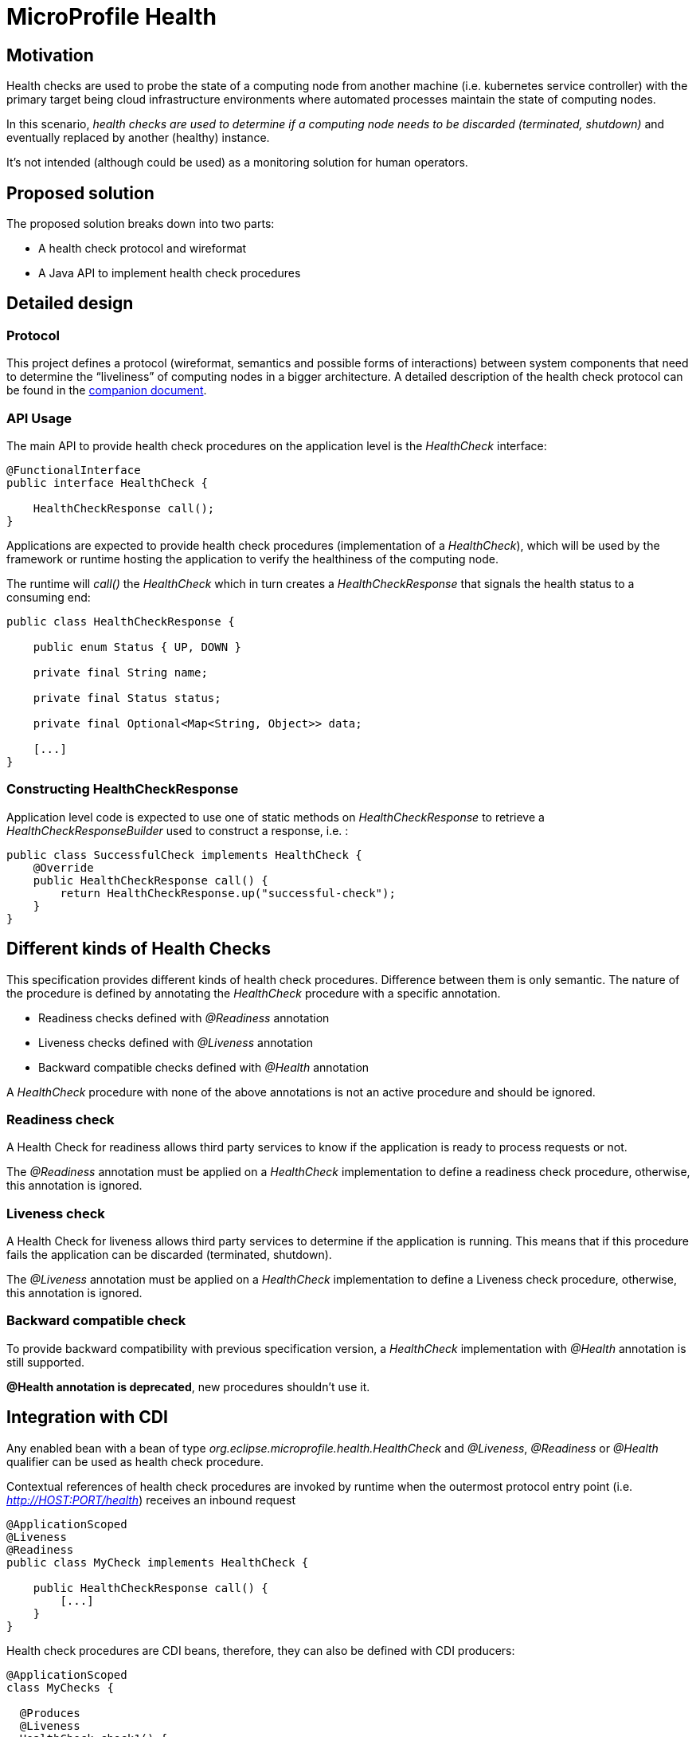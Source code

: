//
// Copyright (c) 2016-2020 Contributors to the Eclipse Foundation
//
// See the NOTICES file(s) distributed with this work for additional
// information regarding copyright ownership.
//
// Licensed under the Apache License, Version 2.0 (the "License");
// you may not use this file except in compliance with the License.
// You may obtain a copy of the License at
//
//     http://www.apache.org/licenses/LICENSE-2.0
//
// Unless required by applicable law or agreed to in writing, software
// distributed under the License is distributed on an "AS IS" BASIS,
// WITHOUT WARRANTIES OR CONDITIONS OF ANY KIND, either express or implied.
// See the License for the specific language governing permissions and
// limitations under the License.
//

= MicroProfile Health

== Motivation

Health checks are used to probe the state of a computing node from another machine (i.e. kubernetes service controller) with the primary target being cloud infrastructure environments where automated processes maintain the state of computing nodes.

In this scenario, _health checks are used to determine if a computing node needs to be discarded (terminated, shutdown)_ and eventually replaced by another (healthy) instance.

It’s not intended (although could be used) as a monitoring solution for human operators.

== Proposed solution

The proposed solution breaks down into two parts:

- A health check protocol and wireformat
- A Java API to implement health check procedures

== Detailed design

=== Protocol

This project defines a protocol (wireformat, semantics and possible forms of interactions) between system components that need to determine the “liveliness” of computing nodes in a bigger architecture.
A detailed description of the health check protocol can be found in the link:https://github.com/eclipse/microprofile-health/tree/master/spec/src/main/asciidoc/protocol-wireformat.adoc[companion document].

=== API Usage

The main API to provide health check procedures on the application level is the _HealthCheck_ interface:

```java
@FunctionalInterface
public interface HealthCheck {

    HealthCheckResponse call();
}
```

Applications are expected to provide health check procedures (implementation of a _HealthCheck_), which will be used by the framework or runtime hosting the application to verify the healthiness of the computing node.

The runtime will _call()_ the _HealthCheck_ which in turn creates a _HealthCheckResponse_ that signals the health status to a consuming end:

```java
public class HealthCheckResponse {

    public enum Status { UP, DOWN }

    private final String name;
    
    private final Status status;
    
    private final Optional<Map<String, Object>> data;
    
    [...]
}
```

=== Constructing HealthCheckResponse

Application level code is expected to use one of static methods on _HealthCheckResponse_ to retrieve a _HealthCheckResponseBuilder_ used to construct a response, i.e. :

```java
public class SuccessfulCheck implements HealthCheck {
    @Override
    public HealthCheckResponse call() {
        return HealthCheckResponse.up("successful-check");
    }
}
```

== Different kinds of Health Checks

This specification provides different kinds of health check procedures.
Difference between them is only semantic.
The nature of the procedure is defined by annotating the _HealthCheck_ procedure with a specific annotation.

* Readiness checks defined with _@Readiness_ annotation
* Liveness checks defined with _@Liveness_ annotation
* Backward compatible checks defined with _@Health_ annotation


A _HealthCheck_ procedure with none of the above annotations is not an active procedure and should be ignored.

=== Readiness check

A Health Check for readiness allows third party services to know if the application is ready to process requests or not.

The _@Readiness_ annotation must be applied on a _HealthCheck_ implementation to define a readiness check procedure, otherwise, this annotation is ignored.

=== Liveness check

A Health Check for liveness allows third party services to determine if the application is running.
This means that if this procedure fails the application can be discarded (terminated, shutdown).

The _@Liveness_ annotation must be applied on a _HealthCheck_ implementation to define a Liveness check procedure, otherwise, this annotation is ignored.


=== Backward compatible check

To provide backward compatibility with previous specification version, a _HealthCheck_ implementation with _@Health_ annotation is still supported.

**@Health annotation is deprecated**, new procedures shouldn't use it.


== Integration with CDI

Any enabled bean with a bean of type _org.eclipse.microprofile.health.HealthCheck_ and _@Liveness_, _@Readiness_ or _@Health_ qualifier can be used as health check procedure.


Contextual references of health check procedures are invoked by runtime when the outermost protocol entry point (i.e. _http://HOST:PORT/health_) receives an inbound request


```
@ApplicationScoped
@Liveness
@Readiness
public class MyCheck implements HealthCheck {

    public HealthCheckResponse call() {
        [...]
    }
}
```

Health check procedures are CDI beans, therefore, they can also be defined with CDI producers:


```
@ApplicationScoped
class MyChecks {

  @Produces
  @Liveness
  HealthCheck check1() {
    return () -> HealthCheckResponse.named("heap-memory").status(getMemUsage() < 0.9).build();
  }

  @Produces
  @Readiness
  HealthCheck check2() {
    return () -> HealthCheckResponse.named("cpu-usage").status(getCpuUsage() < 0.9).build();
  }
}
```

== SPI Usage

Implementors of the API are expected to supply implementations of _HealthCheckResponse_ and _HealthCheckResponseBuilder_ by providing a _HealthCheckResponseProvider_ to their implementation. The _HealthCheckResponseProvider_ is discovered using the default JDK service loader.

A _HealthCheckResponseProvider_ is used internally to create a _HealthCheckResponseBuilder_ which is used to construct a _HealthCheckResponse_. This pattern allows implementors to extend a _HealthCheckResponse_ and adapt it to their implementation needs. Common implementation details that fall into this category are invocation and security contexts or anything else required to map a _HealthCheckResponse_ to the outermost invocation protocol (i.e. HTTP/JSON).

== Contributing

Do you want to contribute to this project? link:CONTRIBUTING.adoc[Find out how you can help here].
